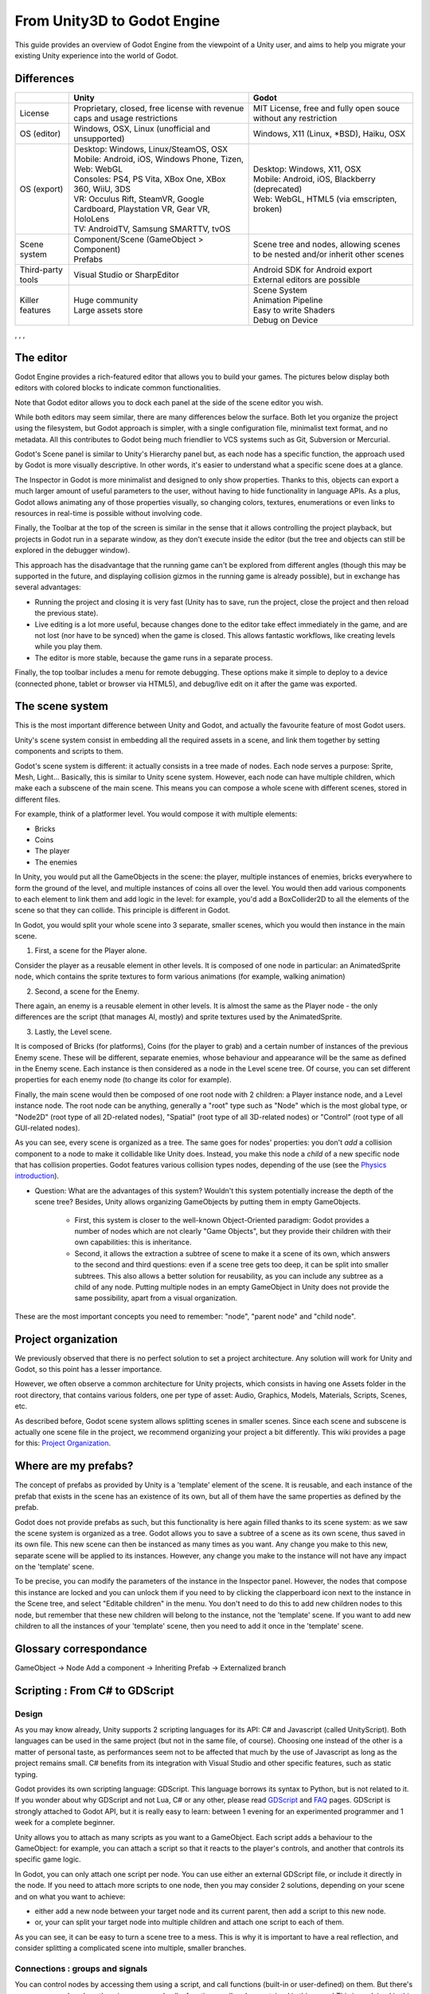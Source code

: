 .. _unity3D_to_godot:

..    references : 
..    https://wiki.unrealengine.com/Unity3D_Developer's_Guide_to_Unreal_Engine_4
..    https://docs.unrealengine.com/latest/INT/GettingStarted/FromUnity/

From Unity3D to Godot Engine
============================

This guide provides an overview of Godot Engine from the viewpoint of a Unity user, and aims to help you migrate your existing Unity experience into the world of Godot.

Differences
-----------

+-------------------+-----------------------------------------------------------------------------------+----------------------------------------------------------------------------------------------------------------+
|                   | Unity                                                                             | Godot                                                                                                          |
+===================+===================================================================================+================================================================================================================+
| License           | Proprietary, closed, free license with revenue caps and usage restrictions        | MIT License,  free and fully open souce without any restriction                                                |
+-------------------+-----------------------------------------------------------------------------------+----------------------------------------------------------------------------------------------------------------+
| OS (editor)       | Windows, OSX, Linux (unofficial and unsupported)                                  | Windows, X11 (Linux, \*BSD), Haiku, OSX                                                                        |
+-------------------+-----------------------------------------------------------------------------------+----------------------------------------------------------------------------------------------------------------+
| OS (export)       | | Desktop: Windows, Linux/SteamOS, OSX                                            | | Desktop: Windows, X11, OSX                                                                                   |
|                   | | Mobile: Android, iOS, Windows Phone, Tizen,                                     | | Mobile: Android, iOS, Blackberry (deprecated)                                                                |
|                   | | Web: WebGL                                                                      | | Web: WebGL, HTML5 (via emscripten, broken)                                                                   |
|                   | | Consoles: PS4, PS Vita, XBox One, XBox 360, WiiU, 3DS                           |                                                                                                                |
|                   | | VR: Occulus Rift, SteamVR, Google Cardboard, Playstation VR, Gear VR, HoloLens  |                                                                                                                |
|                   | | TV: AndroidTV, Samsung SMARTTV, tvOS                                            |                                                                                                                |
+-------------------+-----------------------------------------------------------------------------------+----------------------------------------------------------------------------------------------------------------+
| Scene system      | | Component/Scene (GameObject > Component)                                        | Scene tree and nodes, allowing scenes to be nested and/or inherit other scenes                                 |
|                   | | Prefabs                                                                         |                                                                                                                |
+-------------------+-----------------------------------------------------------------------------------+----------------------------------------------------------------------------------------------------------------+
| Third-party tools | Visual Studio or SharpEditor                                                      | | Android SDK for Android export                                                                               |
|                   |                                                                                   | | External editors are possible                                                                                |
+-------------------+-----------------------------------------------------------------------------------+----------------------------------------------------------------------------------------------------------------+
| Killer features   | | Huge community                                                                  | | Scene System                                                                                                 |
|                   | | Large assets store                                                              | | Animation Pipeline                                                                                           |
|                   |                                                                                   | | Easy to write Shaders                                                                                        |
|                   |                                                                                   | | Debug on Device                                                                                              |
|                   |                                                                                   |                                                                                                                |
|                   |                                                                                   |                                                                                                                |
+-------------------+-----------------------------------------------------------------------------------+----------------------------------------------------------------------------------------------------------------+

, , , 

The editor
----------

Godot Engine provides a rich-featured editor that allows you to build your games. The pictures below display both editors with colored blocks to indicate common functionalities.

.. image:: /img/unity-gui-overlay.png
.. image:: /img/godot-gui-overlay.png


Note that Godot editor allows you to dock each panel at the side of the scene editor you wish.

While both editors may seem similar, there are many differences below the surface. Both let you organize the project using the filesystem, but Godot approach is simpler, with a single configuration file, minimalist text format, and no metadata. All this contributes to Godot being much friendlier to VCS systems such as Git, Subversion or Mercurial.

Godot's Scene panel is similar to Unity's Hierarchy panel but, as each node has a specific function, the approach used by Godot is more visually descriptive. In other words, it's easier to understand what a specific scene does at a glance.

The Inspector in Godot is more minimalist and designed to only show properties. Thanks to this, objects can export a much larger amount of useful parameters to the user, without having to hide functionality in language APIs. As a plus, Godot allows animating any of those properties visually, so changing colors, textures, enumerations or even links to resources in real-time is possible without involving code.

Finally, the Toolbar at the top of the screen is similar in the sense that it allows controlling the project playback, but projects in Godot run in a separate window, as they don't execute inside the editor (but the tree and objects can still be explored in the debugger window). 

This approach has the disadvantage that the running game can't be explored from different angles (though this may be supported in the future, and displaying collision gizmos in the running game is already possible), but in exchange has several advantages:

- Running the project and closing it is very fast (Unity has to save, run the project, close the project and then reload the previous state).
- Live editing is a lot more useful, because changes done to the editor take effect immediately in the game, and are not lost (nor have to be synced) when the game is closed. This allows fantastic workflows, like creating levels while you play them. 
- The editor is more stable, because the game runs in a separate process.

Finally, the top toolbar includes a menu for remote debugging. These options make it simple to deploy to a device (connected phone, tablet or browser via HTML5), and debug/live edit on it after the game was exported.

The scene system
----------------

This is the most important difference between Unity and Godot, and actually the favourite feature of most Godot users.

Unity's scene system consist in embedding all the required assets in a scene, and link them together by setting components and scripts to them. 

Godot's scene system is different: it actually consists in a tree made of nodes. Each node serves a purpose: Sprite, Mesh, Light... Basically, this is similar to Unity scene system. However, each node can have multiple children, which make each a subscene of the main scene. This means you can compose a whole scene with different scenes, stored in different files.

For example, think of a platformer level. You would compose it with multiple elements:

- Bricks
- Coins
- The player
- The enemies


In Unity, you would put all the GameObjects in the scene: the player, multiple instances of enemies, bricks everywhere to form the ground of the level, and multiple instances of coins all over the level. You would then add various components to each element to link them and add logic in the level: for example, you'd add a BoxCollider2D to all the elements of the scene so that they can collide. This principle is different in Godot.

In Godot, you would split your whole scene into 3 separate, smaller scenes, which you would then instance in the main scene.

1. First, a scene for the Player alone.

Consider the player as a reusable element in other levels. It is composed of one node in particular: an AnimatedSprite node, which contains the sprite textures to form various animations (for example, walking animation)

2. Second, a scene for the Enemy.

There again, an enemy is a reusable element in other levels. It is almost the same as the Player node - the only differences are the script (that manages AI, mostly) and sprite textures used by the AnimatedSprite.

3. Lastly, the Level scene.

It is composed of Bricks (for platforms), Coins (for the player to grab) and a certain number of instances of the previous Enemy scene. These will be different, separate enemies, whose behaviour and appearance will be the same as defined in the Enemy scene. Each instance is then considered as a node in the Level scene tree. Of course, you can set different properties for each enemy node (to change its color for example).

Finally, the main scene would then be composed of one root node with 2 children: a Player instance node, and a Level instance node. 
The root node can be anything, generally a "root" type such as "Node" which is the most global type, or "Node2D" (root type of all 2D-related nodes), "Spatial" (root type of all 3D-related nodes) or "Control" (root type of all GUI-related nodes).


As you can see, every scene is organized as a tree. The same goes for nodes' properties: you don't *add* a collision component to a node to make it collidable like Unity does. Instead, you make this node a *child* of a new specific node that has collision properties. Godot features various collision types nodes, depending of the use (see the `Physics introduction <../tutorials/2d/physics_introduction>`_).

- Question: What are the advantages of this system? Wouldn't this system potentially increase the depth of the scene tree? Besides, Unity allows organizing GameObjects by putting them in empty GameObjects.

    - First, this system is closer to the well-known Object-Oriented paradigm: Godot provides a number of nodes which are not clearly "Game Objects", but they provide their children with their own capabilities: this is inheritance.
    - Second, it allows the extraction a subtree of scene to make it a scene of its own, which answers to the second and third questions: even if a scene tree gets too deep, it can be split into smaller subtrees. This also allows a better solution for reusability, as you can include any subtree as a child of any node. Putting multiple nodes in an empty GameObject in Unity does not provide the same possibility, apart from a visual organization.


These are the most important concepts you need to remember: "node", "parent node" and "child node".


Project organization
--------------------

.. image:: /img/unity-project-organization-example.png

We previously observed that there is no perfect solution to set a project architecture. Any solution will work for Unity and Godot, so this point has a lesser importance.

However, we often observe a common architecture for Unity projects, which consists in having one Assets folder in the root directory, that contains various folders, one per type of asset: Audio, Graphics, Models, Materials, Scripts, Scenes, etc.

As described before, Godot scene system allows splitting scenes in smaller scenes. Since each scene and subscene is actually one scene file in the project, we recommend organizing your project a bit differently. This wiki provides a page for this: `Project Organization <engine/project_organization.html>`_.


Where are my prefabs?
---------------------

The concept of prefabs as provided by Unity is a 'template' element of the scene. It is reusable, and each instance of the prefab that exists in the scene has an existence of its own, but all of them have the same properties as defined by the prefab.

Godot does not provide prefabs as such, but this functionality is here again filled thanks to its scene system: as we saw the scene system is organized as a tree. Godot allows you to save a subtree of a scene as its own scene, thus saved in its own file. This new scene can then be instanced as many times as you want. Any change you make to this new, separate scene will be applied to its instances. However, any change you make to the instance will not have any impact on the 'template' scene.

.. image:: /img/save-branch-as-scene.png

To be precise, you can modify the parameters of the instance in the Inspector panel. However, the nodes that compose this instance are locked and you can unlock them if you need to by clicking the clapperboard icon next to the instance in the Scene tree, and select "Editable children" in the menu. You don't need to do this to add new children nodes to this node, but remember that these new children will belong to the instance, not the 'template' scene. If you want to add new children to all the instances of your 'template' scene, then you need to add it once in the 'template' scene.

.. image:: /img/editable-children.png

Glossary correspondance
-----------------------

GameObject -> Node
Add a component -> Inheriting
Prefab -> Externalized branch


Scripting : From C# to GDScript
-------------------------------

Design
^^^^^^

As you may know already, Unity supports 2 scripting languages for its API: C# and Javascript (called UnityScript). Both languages can be used in the same project (but not in the same file, of course). Choosing one instead of the other is a matter of personal taste, as performances seem not to be affected that much by the use of Javascript as long as the project remains small. C# benefits from its integration with Visual Studio and other specific features, such as static typing.

Godot provides its own scripting language: GDScript. This language borrows its syntax to Python, but is not related to it. If you wonder about why GDScript and not Lua, C# or any other, please read `GDScript <gdscript>`_ and `FAQ <faq>`_ pages. GDScript is strongly attached to Godot API, but it is really easy to learn: between 1 evening for an experimented programmer and 1 week for a complete beginner.

Unity allows you to attach as many scripts as you want to a GameObject. Each script adds a behaviour to the GameObject: for example, you can attach a script so that it reacts to the player's controls, and another that controls its specific game logic.

In Godot, you can only attach one script per node. You can use either an external GDScript file, or include it directly in the node. If you need to attach more scripts to one node, then you may consider 2 solutions, depending on your scene and on what you want to achieve:

- either add a new node between your target node and its current parent, then add a script to this new node. 
- or, your can split your target node into multiple children and attach one script to each of them.
  
As you can see, it can be easy to turn a scene tree to a mess. This is why it is important to have a real reflection, and consider splitting a complicated scene into multiple, smaller branches.

Connections : groups and signals
^^^^^^^^^^^^^^^^^^^^^^^^^^^^^^^^

You can control nodes by accessing them using a script, and call functions (built-in or user-defined) on them. But there's more: you can also place them in a group and call a function on all nodes contained in this group! This is explained in `this page <../tutorials/step_by_step/scripting_continued#groups>`_.

But there's more! Certain nodes throw signals when certain actions happen. You can connect these signals to call a specific function when they happen. Note that you can define your own signals and send them whenever you want. This feature is documented `here <gdscript.html#signals>`_.



Using Godot in C++
------------------

Just for your information, Godot also allows you to develop your project directly in C++ by using its API, which is not possible with Unity at the moment. As an example, you can consider Godot Engine's editor as a "game" written in C++ using Godot API. 

If you are interested in using Godot in C++, you may want to start reading the `Developing in C++ <_developing.html>`_ page.


